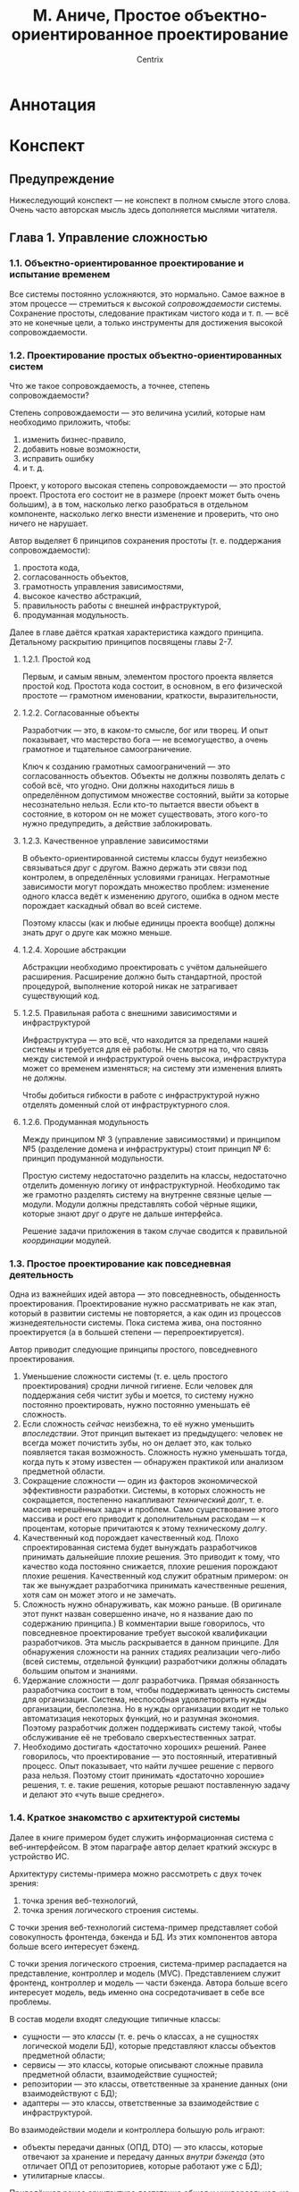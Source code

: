 #+title: М. Аниче, Простое объектно-ориентированное проектирование
#+author: Centrix
#+startup: content
* Аннотация
* Конспект
** Предупреждение
Нижеследующий конспект — не конспект в полном смысле этого слова. Очень часто авторская мысль здесь дополняется мыслями читателя.

** Глава 1. Управление сложностью
*** 1.1. Объектно-ориентированное проектирование и испытание временем
Все системы постоянно усложняются, это нормально. Самое важное в этом процессе — стремиться к /высокой сопровождаемости/ системы. Сохранение простоты, следование практикам чистого кода и т. п. — всё это не конечные цели, а только инструменты для достижения высокой сопровождаемости.

*** 1.2. Проектирование простых объектно-ориентированных систем
Что же такое сопровождаемость, а точнее, степень сопровождаемости?

Степень сопровождаемости — это величина усилий, которые нам необходимо приложить, чтобы:
1) изменить бизнес-правило,
2) добавить новые возможности,
3) исправить ошибку
4) и т. д.

Проект, у которого высокая степень сопровождаемости — это простой проект. Простота его состоит не в размере (проект может быть очень большим), а в том, насколько легко разобраться в отдельном компоненте, насколько легко внести изменение и проверить, что оно ничего не нарушает.

#+begin_comment
Понимание простоты, как сопровождаемости, будет использоваться далее во всей книге.
#+end_comment

Автор выделяет 6 принципов сохранения простоты (т. е. поддержания сопровождаемости):
1) простота кода,
2) согласованность объектов,
3) грамотность управления зависимостями,
4) высокое качество абстракций,
5) правильность работы с внешней инфраструктурой,
6) продуманная модульность.

Далее в главе даётся краткая характеристика каждого принципа. Детальному раскрытию принципов посвящены главы 2-7.

**** 1.2.1. Простой код
Первым, и самым явным, элементом простого проекта является простой код. Простота кода состоит, в основном, в его физической простоте — грамотном именовании, краткости, выразительности, 

**** 1.2.2. Согласованные объекты
Разработчик — это, в каком-то смысле, бог или творец. И опыт показывает, что мастерство бога — не всемогущество, а очень грамотное и тщательное самоограничение.

Ключ к созданию грамотных самоограничений — это согласованность объектов. Объекты не должны позволять делать с собой всё, что угодно. Они должны находиться лишь в определённом допустимом множестве состояний, выйти за которые несознательно нельзя. Если кто-то пытается ввести объект в состояние, в котором он не может существовать, этого кого-то нужно предупредить, а действие заблокировать.

#+begin_comment
Аниче приводит здесь пример с корзиной. Он говорит, что корзина должна управлять своим состоянием и не позволять, например, удалять из себя несуществующие товары. Это грамотная мысль.

Мне кажется, её можно развить: корзина не должна сама по себе управлять своим состоянием. Корзина — это хранилище, только хранилище и ничего более. А вот правила управления корзиной — это уже иная сущность. Управление корзиной стоит поручить отдельному классу — менеджеру корзины.

При таком подходе в проекте параллельно и непротиворечиво могут существовать несколько различных менеджеров корзины, которые реализуют различные правила.
#+end_comment

**** 1.2.3. Качественное управление зависимостями
В объекто-ориентированной системы классы будут неизбежно связываться друг с другом. Важно держать эти связи под контролем, в определённых условиями границах. Неграмотные зависимости могут порождать множество проблем: изменение одного класса ведёт к изменению другого, ошибка в одном месте порождает каскадный обвал во всей системе.

Поэтому классы (как и любые единицы проекта вообще) должны знать друг о друге как можно меньше.

**** 1.2.4. Хорошие абстракции
Абстракции необходимо проектировать с учётом дальнейшего расширения. Расширение должно быть стандартной, простой процедурой, выполнение которой никак не затрагивает существующий код.

**** 1.2.5. Правильная работа с внешними зависимостями и инфраструктурой
Инфраструктура — это всё, что находится за пределами нашей системы и требуется для её работы. Не смотря на то, что связь между системой и инфраструктурой очень высока, инфраструктура может со временем изменяться; на систему эти изменения влиять не должны.

Чтобы добиться гибкости в работе с инфраструктурой нужно отделять доменный слой от инфраструктурного слоя.

#+begin_comment
По-сути это требование напрямую исходит из качественного управления зависимостями. Единственное отличие между этими принципами состоит в том, что принцип разделения домена и архитектуры фокусируется на внешнем взаимодействии системы, на сохранении системы, как целого, в системе высшего порядка.
#+end_comment

**** 1.2.6. Продуманная модульность
Между принципом № 3 (управление зависимостями) и принципом №5 (разделение домена и инфраструктуры) стоит принцип № 6: принцип продуманной модульности.

Простую систему недостаточно разделить на классы, недостаточно отделить доменную логику от инфраструктурной. Необходимо так же грамотно разделять систему на внутренне связные целые — модули. Модули должны представлять собой чёрные ящики, которые знают друг о друге не дальше интерфейса.

Решение задачи приложения в таком случае сводится к правильной /координации/ модулей.

#+begin_comment
Акцент на слове «координация» важен потому, что модули должны быть совершенно независимы, их взаимодействие нужно координировать, организовать, как дирижёр помогает музыканту понять своё место в оркестре.
#+end_comment

*** 1.3. Простое проектирование как повседневная деятельность
Одна из важнейших идей автора — это повседневность, обыденность проектирования. Проектирование нужно рассматривать не как этап, который в развитии системы не повторяется, а как один из процессов жизнедеятельности системы. Пока система жива, она постоянно проектируется (а в большей степени — перепроектируется).

#+begin_comment
У этой мысли есть две неочевидные стороны, на которые автор не обращает внимания.

Во-первых, проектирование системы, если оно превращается в повседневную деятельность, должно быть достаточно простым, эффективным и быстрым. Оно должно быть так же просто и так же необходимо, как дыхание. Это означает, что проектирование нужно изучать, доводить его знание до такой степени, на которой некоторые действия будут выполняться автоматически. Это требует больших вложений, как когнитивных (разработчики должны быть хорошо обучены), так и организационных (должны существовать все условия для постоянного перепроектирования).

Во-вторых, идеальная (или простая) архитектура — это архитектура, которая стремится к идеалу (или простоте). То есть идеальность или простота архитектуры — это не статическая характеристика, не свойство, а закон развития архитектуры.
#+end_comment

Автор приводит следующие принципы простого, повседневного проектирования.
1. Уменьшение сложности системы (т. е. цель простого проектирования) сродни личной гигиене. Если человек для поддержания себя чистит зубы и моется, то систему нужно постоянно проектировать, нужно постоянно уменьшать её сложность.
2. Если сложность /сейчас/ неизбежна, то её нужно уменьшить /впоследствии/. Этот принцип вытекает из предыдущего: человек не всегда может почистить зубы, но он делает это, как только появляется такая возможность. Сложность нужно уменьшать тогда, когда путь к этому известен — обнаружен практикой или анализом предметной области.
3. Сокращение сложности — один из факторов экономической эффективности разработки. Системы, в которых сложность не сокращается, постепенно накапливают /технический долг/, т. е. массив нерешённых задач и проблем. Само существование этого массива и рост его приводит к дополнительным расходам — к процентам, которые причитаются к этому техническому /долгу/.
4. Качественный код порождает качественный код. Плохо спроектированная система будет вынуждать разработчиков принимать дальнейшие плохие решения. Это приводит к тому, что качество кода постоянно снижается, плохие решения порождают плохие решения. Качественный код служит обратным примером: он так же вынуждает разработчика принимать качественные решения, хотя сам он может этого и не замечать.
5. Сложность нужно обнаруживать, как можно раньше. (В оригинале этот пункт назван совершенно иначе, но я название даю по содержанию принципа.) В комментарии выше говорилось, что повседневное проектирование требует высокой квалификации разработчиков. Эта мысль раскрывается в данном принципе. Для обнаружения сложности на ранних стадиях реализации чего-либо (всей системы, отдельной функции) разработчики должны обладать большим опытом и знаниями.
6. Удержание сложности — долг разработчика. Прямая обязанность разработчика состоит в том, чтобы поддерживать ценность системы для организации. Система, неспособная удовлетворить нужды организации, бесполезна. Но в нужды организации входит не только автоматизация некоторых функций, но и разумная экономия. Поэтому разработчик должен поддерживать систему такой, чтобы обслуживание её не требовало сверхъестественных затрат.
7. Необходимо достигать «достаточно хороших» решений. Ранее говорилось, что проектирование — это постоянный, итеративный процесс. Опыт показывает, что найти лучшее решение с первого раза нельзя. Поэтому стоит принимать «достаточно хорошие» решения, т. е. такие решения, которые решают поставленную задачу и делают это «чуть выше среднего».

#+begin_comment
По этим принципам нужно заметить следующее.

Принципы 1 и 3 в самом общем смысле применимы не только к сложности.

Одна из трудностей, с которой сталкиваются разработчики больших систем, — это устаревание технологий, выходят новые версии языков программирования, библиотек, а систему нельзя переписать сразу. Иногда объём систем столь велик, что переписывание вообще экономически нецелесообразно.

Однако постепенное переписывание системы, переписывание, как повседневная задача, уже вполне возможно. Но такой подход требует грамотного проектирования системы, среды исполнения; кроме того, необходимо продуманное управление, которого обычно нет (а ведь именно его отсутствие и приводит к появлению огромных и не переписываемых систем).

Принцип 4, как многие общие принципы программирования (например, DRY и KISS) достаточно абстрактен. Ясное дело, что невозможно в /общем/ принципе предусмотреть все возможные /частные/ случаи. Но это не значит, что общий принцип вообще должен абстрагироваться от чего бы то ни было. Необходимо определить критерии качественного решения.
#+end_comment

*** 1.4. Краткое знакомство с архитектурой системы
#+begin_comment
Эту часть конспекта стоит расценивать не как конспект, а как интерпретацию. Реально законспектировать параграф 1.4 трудно, так как автор выражается весьма неконкретно, в его изложении почти нет системы. Я попытался эту систему внести.
#+end_comment

Далее в книге примером будет служить информационная система с веб-интерфейсом. В этом параграфе автор делает краткий экскурс в устройство ИС.

Архитектуру системы-примера можно рассмотреть с двух точек зрения:
1) точка зрения веб-технологий,
2) точка зрения логического строения системы.

С точки зрения веб-технологий система-пример представляет собой совокупность фронтенда, бэкенда и БД. Из этих компонентов автора больше всего интересует бэкенд.

С точки зрения логического строения, система-пример распадается на представление, контроллер и модель (MVC). Представлением служит фронтенд, контроллер и модель — части бэкенда. Автора больше всего интересует модель, ведь именно она сосредотачивает в себе все проблемы.

#+caption: Связь т. з. веб-технологий и логического строения
#+org_attr: :scale 1
[[file:img/01-1.4-arch.drawio.png]]

В состав модели входят следующие типичные классы:
- сущности — это /классы/ (т. е. речь о классах, а не сущностях логической модели БД), которые представляют классы объектов предметной области;
- сервисы — это классы, которые описывают сложные правила предметной области, взаимодействие сущностей;
- репозитории — это классы, ответственные за хранение данных (они взаимодействуют с БД);
- адаптеры — это классы, ответственные за взаимодействие с инфраструктурой.
#+begin_comment
Такой состав модели отражает её истинную, активную роль. Модель — это не просто код доступа к СУБД, это программное отражение объекта предметной области. Хранение, доставка и получение данных тоже входят в обязанности модели (для этого там есть репозитории и адаптеры), но сердце и суть модели в предметной области, т. е. в сущностях и сервисах.
#+end_comment

Во взаимодействии модели и контроллера большую роль играют:
- объекты передачи данных (ОПД, DTO) — это классы, которые отвечают за хранение и передачу данных /внутри бэкенда/ (это отличает ОПД от репозиториев, которые работают уже с БД);
- утилитарные классы.

#+caption: Соотношение классов и компонентов MVC
#+org_attr: :scale 1
[[file:img/01-1.4-class.drawio.png]]

Приведённая ранее архитектура достаточно общая и универсальная, не стоит рассматривать её как архитектуру конкретную, вроде предметно-ориентированной архитектуры (DDD) или архитектуры микросервисов.

*** 1.5. Пример проекта: PeopleGrow!
Теперь автор конкретно рассказывает о примере ИС, которая используется в книге. Эта ИС — приложение для отслеживания роста квалификации сотрудников PeopleGrow!. Ничего интересного в описании этой системы нет.

*** 1.6. Упражнения
№ 2 не рассматривается.

**** 1
Понимание термина «простое объектно-ориентированное проектирование» зависит от понимания слова «простое».

Простоту можно отождествить со скоростью, т. е. с тем, что времени и сил на проектирование отводится немного. Но такое понимание обманчиво, ибо исходная простота и скорость оборачивается сложностью и длительностью впоследствии.

Значит, простоту нужно понимать глубже. Простота — это согласованность и ясность логики, точность отображения предметной области. Этих трёх характеристик (а особенно точности) добиться быстро нельзя, они — предмет серьёзного проектирования. Но серьёзное проектирование будет действительно серьёзным тогда, когда оно будет постоянным, непрерывным.

Непрерывность проектирования приводит к тому, что оно становится обыденной задачей, начинает постепенно сливаться с разработкой, не лишаясь при этом своих особенностей. Так проектирование становится /простым/, т. е. вливается в жизнь. Простота проектирования подобна простоте дыхания. Дыхание — сложный процесс, но он происходит незаметно, хотя очень точно и верно. В этом состоит его простота. В этом простота и непрерывного, постоянного проектирования и перепроектирования.

**** 3
Сохранить простоту проекта возможно, но нужно понимать, что в результате непрерывного проектирования система перерождается, эволюционирует. Поэтому само понятие простоты так же изменяется. Простота — это не состояние и не свойство, это стремление.

Среди проблем, которые связаны с сохранением простоты, можно выделить:
- изменение связанных с системой компонентов: изменение API СУБД или внешних сервисов;
- рассогласование объектов: развитие системы — это прогресс в познании предметной области, чем точнее система отображает объекты реального мира, тем сложнее они оказываются, тем больше различий между ними; то, что было единым и согласованным становится множественным и несовместимым; возникает потребность в перепроектировании;
- разрастание кода и модульной системы: по мере усложнения системы в ней появляется всё больше модулей, методы становятся всё длиннее, первоначальная выразительность сменяется многословием; если не бороться с этими явлениями, то ситуация будет со временем только ухудшаться.

** Глава 2. Сокращение кода
Автор говорит о вреде /длинных/ единиц кода (методов, классов). При этом он невольно отождествляет /длину/ и /сложность/. Объединение этих понятий уместно в большинстве случаев, т. е. в случаях очевидных. В случаях неочевидных, редких такое отождествление приносит огромный вред.

В целом автор, конечно, прав. Однако упущение этой детали делает изложение поверхностным.

*** 2.1. Уменьшите единицы кода
Необходимость уменьшать код связана не со стремлением к лаконичности или красоте. Конечно, они играют имеет роль, но программирование является программированием потому, что решающую роль в нём играет практичность.

Каковы практические последствия удлинения единиц кода?

Во-первых, произвольное разрастание единиц кода может быть симптомом искажения логики предметной области. Чаще всего большие методы и классы смешивают в одной сущности сразу несколько самостоятельных объектов. Развитие таких единиц кода может только ухудшить ситуацию и сделать систему несовместимой с предметной областью.

Во-вторых, удлинение единиц кода снижает его тестируемость. Если причиной большой длины служит смешение различного, то полно и достоверно протестировать код становится затруднительным.

В-третьих, удлинение кода снижает его расширяемость. Самостоятельные единицы кода на то и самостоятельны, что их можно заменить другими при помощи точно определённой и ясной процедуры.

#+begin_comment
Автор, кроме прочего, указывает, что длинные методы и классы больше подвержены изменениям и ошибкам. Неизвестной остаётся, однако, причина этого. Она может быть в том, что такие единицы сложнее поддерживать. А может быть в том, что они просто /больше/. В чём истина непонятно.
#+end_comment

Все эти следствия могут значительно усложнять разработку, поэтому необходимо уменьшать единицы кода. Как именно это делать? Ответ на этот вопрос дан в следующих подразделах.

**** 2.1.1. Разбивайте сложные методы на закрытые
Длинные методы необходимо разбивать на более мелкие и, как правило, закрытые. Целью разбиения методов должно быть достижение /связности/.

Связность — это целостность, которая изменяется по собственному закону и остаётся неизменной в различных условиях применения.
#+begin_comment
Это определение отсутствует в книге. Автор определяет связность просто, как наличие единой ответственности. Это определение весьма скудно и мало даёт читателю, поэтому я дал своё.
#+end_comment

Это определение значит, что:
- связный метод — это целостный метод, все его части крепко связаны, а их разделение будет только вредить;
- связный метод изменяется, развивается по своим собственным, независимым законам;
- связный метод может действовать в несколько разных условиях, оставаясь при этом неизменным.

Второй пункт, пункт о законах изменения представляется наиболее важным.

Автор приводит следующие условия того, что метод стоит выделить из другого:
1) методу легко подобрать имя, это имя будет чётко и ясно определять суть метода;
2) метод выполняет небольшое, целостное действие, которое может использоваться в открытом методе;
3) метод не слишком сильно переплетён с параметрами открытого метода и состоянием объекта;
4) метод можно сделать статическим (важно, что его /можно/ сделать статическим, это не означает, что его /нужно/ сделать таким).

Эти условия помогают понять, нужно ли вынести часть одного метода в другой метод (обычно, закрытый). Но возможен случай, когда из метода выделяется не новый метод, а класс. Этот случай рассмотрен в следующем разделе.

**** 2.1.2. Переместите сложную часть кода в другой класс
В ряде случаев оказывается полезным выделить часть длинного метода в отдельный класс. Автор приводит следующие условия этого:
1) метод не зависит от данного класса;
2) метод зависит от других классов;
3) метод принадлежит самостоятельному объекту предметной области;
4) метод необходимо тестировать, как самостоятельную единицу.

#+begin_comment
Важно понимать, что пункты 1-2 имеют смысл только для объектных систем с передачей сообщений. В таких системах метод принадлежит классам и их экземплярам. Объектные системы в Java, C#, Python реализуют именно такой механизм.

Но кроме систем с передачей сообщений, существуют системы с мультиметодами. В таких системах метод представляет собой самостоятельную сущность, которая /связывается/ с классом, но не /принадлежит/ ему. Мультиметоды встречаются в CL, Elixir, Dylan.
#+end_comment

Однако есть случаи, когда разделение кода может быть вредным. Рассмотрим их.

**** 2.1.3. Когда не стоит разделять код на небольшие единицы
Не стоит разделять код на небольшие единицы тогда, когда эти единицы /целостны/, и как целое развиваются по своим законам. Более конкретно это означает, что:
- разделение единиц затруднительно — они слишком сильно переплетаются друг с другом;
- разделённые единицы невозможно будет заменить;
- разделяемые единицы невозможно протестировать независимо.

Кроме того, не стоит забывать о практичности. Код, разделённый слишком сильно, становится слишком трудным для поддержки, возникает проблема правильного связывания элементов.

Ситуацию, когда целостный класс разделён на множество мелких, Джон Оустерхаут называл /классянкой/.

Все перечисленные ранее правила стоит, очевидно, применять до рефакторинга. Хорошо представлять, как именно преобразуется код, возникнут ли какие-нибудь проблемы. В этом состоит содержание раздела 2.1.4., который не вынесен в этом конспекте в отдельный пункт.

Следующий раздел — 2.1.5. содержит пример разделения методов. Интереснейшая его особенность в том, что автор не пытается довести код до идеала. Он делает его лучше и останавливается тогда, когда необходимости в дальнейшем разделении практика не обозначает. В этом сказывается суть /простого ОО-проектирования/ — стремиться к идеалу не статически, а динамически, объединить перепроектирование и кодинг.

*** 2.2. Сделайте код читаемым и документируйте его
В целом этот раздел можно изложить очень кратко. Деление его на подразделы кажется излишним.

Код должен быть читаемым. Это не значит, что он должен читаться, как рассказ, подобное утверждение слишком сильно, оно не учитывает, что код должен быть /практичным/, а не /идеальным/. Тем не менее, код должен быть выразительным и точным. Одна из основ этого — ясность имён. Самый важный принцип именования таков: имена нужно постоянно искать. Если опыт показывает новое, ещё более точное имя, то его следует использовать. Если же ничего такого нет, имя можно оставить. Одним словом, хорошее имя нельзя дать, оно постоянно ищется.

Повысить читаемость кода можно так же при помощи выделения сложных условий в переменные и функции, и комментирования.

Существует мнение, что хороший код не нуждается в комментариях. Это, конечно, не правда. Комментарий может не пояснять суть кода, но может пояснить намерения разработчика. Только в комментарии можно объяснить, почему некоторый код вынесен (или не вынесен) в отдельный метод, почему некоторый код дублируется и т. д. Комментарии полезны для того, чтобы выявить причины, намерения программиста, которые часто остаются за кадром.

Комментарии полезны ещё и для логического разделения кода. Ранее говорилось, что не всегда стоит дробить методы. Если метод разрастается и это нормально, комментарии могут помочь разделить зоны кода и объяснить их назначение.

*** 2.3. Не добавляйте новые сложности в имеющиеся классы
Этот пункт тоже совсем небольшой, поэтому разбивать его не будем.

Одна из основных причин разрастания единиц кода — добавление в них новой логики. Это разрастание может быть контролируемым или неконтролируемым. Держать развитие проекта под полным контролем очень трудно, ведь каждый раз нужно выяснять: эта новая логика — часть и развитие существующей или что-то новое? должна ли логика предметной области именно в этом пункте совпадать с логикой реализации?

В большинстве случаев разумно новые возможности выделять в отдельные единицы (классы, методы, функции). Это позволит увеличить связность кода и позволит лучше управлять зависимостями.

Кроме того, делить нужно и саму новую функциональность. Большие и сложные деловые процессы нужно разделять на меньшие, каждому подпроцессу ставить в соответствие свою собственную единицу.

#+begin_comment
Мысль. Проектирование ПО можно осуществлять на основе результатов анализа предметной области. Процессы, например, можно разлагать до таких элементарных частиц, от которых можно (не всегда напрямую) переходить к программным единицам.
#+end_comment

*** 2.4. Упражнения
№ 1, 3 и 4 не рассматриваются.

**** 2
Определённое время я держался мысли, что будущее за литературным (точнее, грамотным) программированием. Сейчас я отошёл от этой мысли. Код — не проза, код — это описание действий машины. Нельзя смешивать концепцию с реализацией.

Сейчас моё мнение таково, что в коде комментарии нужны для прояснения некоторых имён, причин, сигнатур. Но комментариев должно быть немного, комментировать всё подряд не стоит.

Куда важнее составить отдельное от кода описание общих концепций, фундаментального замысла.
